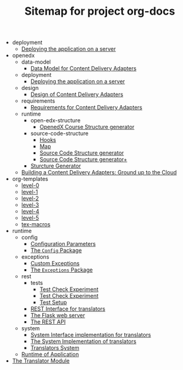#+TITLE: Sitemap for project org-docs

   + deployment
     + [[file:deployment/index.org][Deploying the application on a server]]
   + openedx
     + data-model
       + [[file:openedx/data-model/index.org][Data Model for Content Delivery Adapters]]
     + deployment
       + [[file:openedx/deployment/index.org][Deploying the application on a server]]
     + design
       + [[file:openedx/design/index.org][Design of Content Delivery Adapters]]
     + requirements
       + [[file:openedx/requirements/index.org][Requirements for Content Delivery Adapters]]
     + runtime
       + open-edx-structure
         + [[file:openedx/runtime/open-edx-structure/index.org][OpenedX Course Structure generator]]
       + source-code-structure
         + [[file:openedx/runtime/source-code-structure/hooks.org][Hooks]]
         + [[file:openedx/runtime/source-code-structure/map.org][Map]]
         + [[file:openedx/runtime/source-code-structure/fetch-content.org][Source Code Structure generator]]
         + [[file:openedx/runtime/source-code-structure/index.org][Source Code Structure generator+]]
       + [[file:openedx/runtime/index.org][Sturcture Generator]]
     + [[file:openedx/index.org][Building a Content Delivery Adapters:  Ground up to the Cloud]]
   + org-templates
     + [[file:org-templates/level-0.org][level-0]]
     + [[file:org-templates/level-1.org][level-1]]
     + [[file:org-templates/level-2.org][level-2]]
     + [[file:org-templates/level-3.org][level-3]]
     + [[file:org-templates/level-4.org][level-4]]
     + [[file:org-templates/level-5.org][level-5]]
     + [[file:org-templates/tex-macros.org][tex-macros]]
   + runtime
     + config
       + [[file:runtime/config/config.org][Configuration Parameters]]
       + [[file:runtime/config/index.org][The =Config= Package]]
     + exceptions
       + [[file:runtime/exceptions/custom_exceptions.org][Custom Exceptions]]
       + [[file:runtime/exceptions/index.org][The =Exceptions= Package]]
     + rest
       + tests
         + [[file:runtime/rest/tests/test_update.org][Test Check Experiment]]
         + [[file:runtime/rest/tests/test_create.org][Test Check Experiment]]
         + [[file:runtime/rest/tests/index.org][Test Setup]]
       + [[file:runtime/rest/index.org][REST Interface for translators]]
       + [[file:runtime/rest/app.org][The Flask web server]]
       + [[file:runtime/rest/api.org][The REST API]]
     + system
       + [[file:runtime/system/system-interface.org][System Interface implementation for translators]]
       + [[file:runtime/system/index.org][The System Implementation of translators]]
       + [[file:runtime/system/system.org][Translators System]]
     + [[file:runtime/index.org][Runtime of Application]]
   + [[file:index.org][The Translator Module]]
